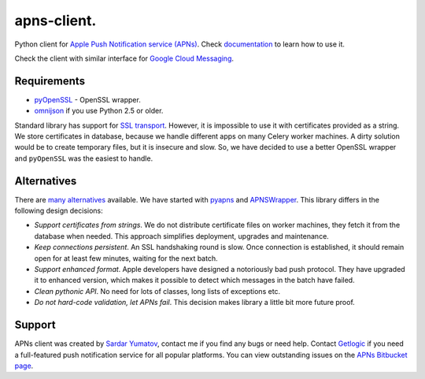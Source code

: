 apns-client.
====================================
Python client for `Apple Push Notification service (APNs) <http://developer.apple.com/library/mac/#documentation/NetworkingInternet/Conceptual/RemoteNotificationsPG/ApplePushService/ApplePushService.html>`_.
Check `documentation <http://apns-client.readthedocs.org>`_ to learn how to use it.

Check the client with similar interface for `Google Cloud Messaging <https://pypi.python.org/pypi/gcm-client/>`_.


Requirements
------------

- `pyOpenSSL <https://pypi.python.org/pypi/pyOpenSSL>`_ - OpenSSL wrapper.
- `omnijson <https://pypi.python.org/pypi/omnijson/>`_ if you use Python 2.5 or older.

Standard library has support for `SSL transport
<http://docs.python.org/2/library/ssl.html>`_. However, it is impossible to use
it with certificates provided as a string. We store certificates in database,
because we handle different apps on many Celery worker machines.  A dirty
solution would be to create temporary files, but it is insecure and slow. So,
we have decided to use a better OpenSSL wrapper and ``pyOpenSSL`` was the
easiest to handle.


Alternatives
------------

There are `many alternatives
<https://pypi.python.org/pypi?%3Aaction=search&term=apns&submit=search>`_
available. We have started with `pyapns <https://pypi.python.org/pypi/pyapns>`_
and `APNSWrapper <https://pypi.python.org/pypi/APNSWrapper>`_. This library
differs in the following design decisions:

- *Support certificates from strings*. We do not distribute certificate files
  on worker machines, they fetch it from the database when needed. This
  approach simplifies deployment, upgrades and maintenance.
- *Keep connections persistent*. An SSL handshaking round is slow. Once
  connection is established, it should remain open for at least few minutes,
  waiting for the next batch.
- *Support enhanced format*. Apple developers have designed a notoriously bad
  push protocol. They have upgraded it to enhanced version, which makes it
  possible to detect which messages in the batch have failed.
- *Clean pythonic API*. No need for lots of classes, long lists of exceptions etc.
- *Do not hard-code validation, let APNs fail*. This decision makes library
  a little bit more future proof.

Support
-------
APNs client was created by `Sardar Yumatov <mailto:ja.doma@gmail.com>`_,
contact me if you find any bugs or need help. Contact `Getlogic
<http://getlogic.nl>`_ if you need a full-featured push notification service
for all popular platforms. You can view outstanding issues on the `APNs
Bitbucket page <https://bitbucket.org/sardarnl/apns-client/>`_.
